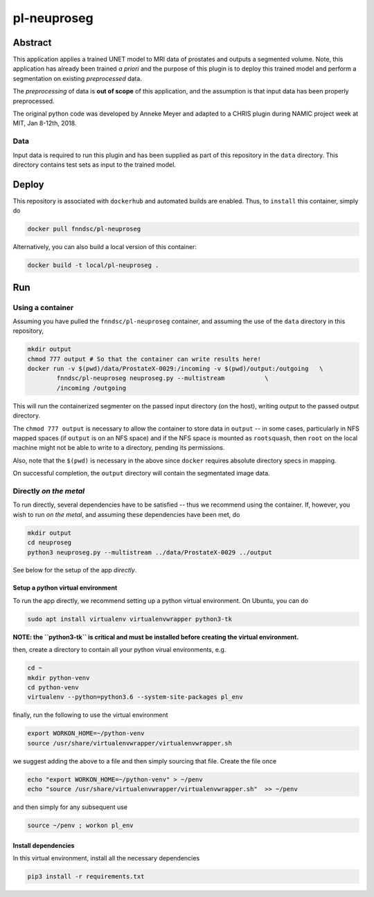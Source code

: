 ################################
pl-neuproseg
################################


Abstract
********

This application applies a trained UNET model to MRI data of prostates and outputs a segmented volume. Note, this application has already been trained *a priori* and the purpose of this plugin is to deploy this trained model and perform a segmentation on existing *preprocessed* data.

The *preprocessing* of data is **out of scope** of this application, and the assumption is that input data has been properly preprocessed.

The original python code was developed by Anneke Meyer and adapted to a CHRIS plugin during NAMIC project week at MIT, Jan 8-12th, 2018.

Data
====

Input data is required to run this plugin and has been supplied as part of this repository in the ``data`` directory. This directory contains test sets as input to the trained model.


Deploy
******

This repository is associated with ``dockerhub`` and automated builds are enabled. Thus, to ``install`` this container, simply do

.. code-block:: bash

    docker pull fnndsc/pl-neuproseg

Alternatively, you can also build a local version of this container:

.. code-block:: bash

    docker build -t local/pl-neuproseg .

Run
***

Using a container
=================

Assuming you have pulled the ``fnndsc/pl-neuproseg`` container, and assuming the use of the ``data`` directory in this repository, 

.. code-block:: bash

    mkdir output
    chmod 777 output # So that the container can write results here!
    docker run -v $(pwd)/data/ProstateX-0029:/incoming -v $(pwd)/output:/outgoing   \
            fnndsc/pl-neuproseg neuproseg.py --multistream           \
            /incoming /outgoing

This will run the containerized segmenter on the passed input directory (on the host), writing output to the passed output directory.

The ``chmod 777 output`` is necessary to allow the container to store data in ``output`` -- in some cases, particularly in NFS mapped spaces (if ``output`` is on an NFS space) and if the NFS space is mounted as ``rootsquash``, then ``root`` on the local machine might not be able to write to a directory, pending its permissions.

Also, note that the ``$(pwd)`` is necessary in the above since ``docker`` requires absolute directory specs in mapping.

On successful completion, the ``output`` directory will contain the segmentated image data.

Directly *on the metal*
=========================

To run directly, several dependencies have to be satisfied -- thus we recommend using the container. If, however, you wish to run *on the metal*, and assuming these dependencies have been met, do

.. code-block:: bash

    mkdir output
    cd neuproseg
    python3 neuproseg.py --multistream ../data/ProstateX-0029 ../output

See below for the setup of the app *directly*.

Setup a python virtual environment
----------------------------------

To run the app directly, we recommend setting up a python virtual environment. On Ubuntu, you can do

.. code-block:: bash

    sudo apt install virtualenv virtualenvwrapper python3-tk

**NOTE: the ``python3-tk`` is critical and must be installed before creating the virtual environment.**

then, create a directory to contain all your python virual environments, e.g.

.. code-block:: bash

    cd ~
    mkdir python-venv
    cd python-venv
    virtualenv --python=python3.6 --system-site-packages pl_env

finally, run the following to use the virtual environment

.. code-block:: bash

   export WORKON_HOME=~/python-venv
   source /usr/share/virtualenvwrapper/virtualenvwrapper.sh    

we suggest adding the above to a file and then simply sourcing that file. Create the file once

.. code-block:: bash

   echo "export WORKON_HOME=~/python-venv" > ~/penv
   echo "source /usr/share/virtualenvwrapper/virtualenvwrapper.sh"  >> ~/penv 

and then simply for any subsequent use

.. code-block:: bash

    source ~/penv ; workon pl_env

Install dependencies
--------------------

In this virtual environment, install all the necessary dependencies

.. code-block:: bash

    pip3 install -r requirements.txt







